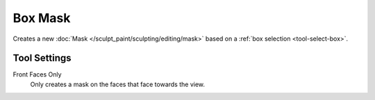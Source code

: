 
********
Box Mask
********

.. reference::

   :Mode:      Sculpt Mode
   :Tool:      :menuselection:`Toolbar --> Box Mask`

Creates a new :doc:`Mask </sculpt_paint/sculpting/editing/mask>`
based on a :ref:`box selection <tool-select-box>`.


Tool Settings
=============

Front Faces Only
   Only creates a mask on the faces that face towards the view.
